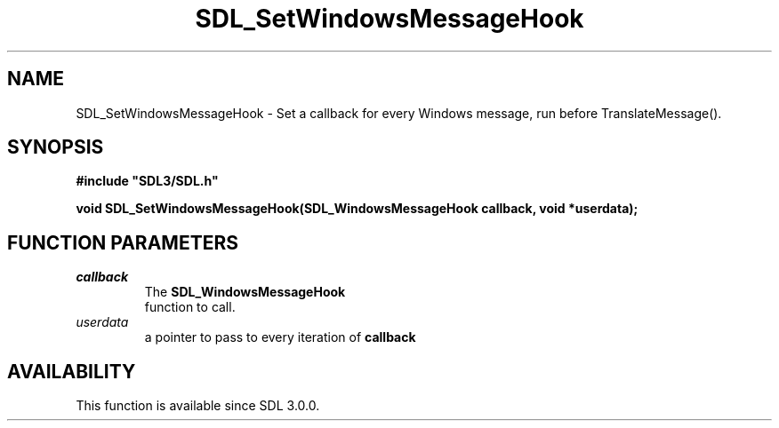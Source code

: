 .\" This manpage content is licensed under Creative Commons
.\"  Attribution 4.0 International (CC BY 4.0)
.\"   https://creativecommons.org/licenses/by/4.0/
.\" This manpage was generated from SDL's wiki page for SDL_SetWindowsMessageHook:
.\"   https://wiki.libsdl.org/SDL_SetWindowsMessageHook
.\" Generated with SDL/build-scripts/wikiheaders.pl
.\"  revision 60dcaff7eb25a01c9c87a5fed335b29a5625b95b
.\" Please report issues in this manpage's content at:
.\"   https://github.com/libsdl-org/sdlwiki/issues/new
.\" Please report issues in the generation of this manpage from the wiki at:
.\"   https://github.com/libsdl-org/SDL/issues/new?title=Misgenerated%20manpage%20for%20SDL_SetWindowsMessageHook
.\" SDL can be found at https://libsdl.org/
.de URL
\$2 \(laURL: \$1 \(ra\$3
..
.if \n[.g] .mso www.tmac
.TH SDL_SetWindowsMessageHook 3 "SDL 3.0.0" "SDL" "SDL3 FUNCTIONS"
.SH NAME
SDL_SetWindowsMessageHook \- Set a callback for every Windows message, run before TranslateMessage()\[char46]
.SH SYNOPSIS
.nf
.B #include \(dqSDL3/SDL.h\(dq
.PP
.BI "void SDL_SetWindowsMessageHook(SDL_WindowsMessageHook callback, void *userdata);
.fi
.SH FUNCTION PARAMETERS
.TP
.I callback
The 
.BR SDL_WindowsMessageHook
 function to call\[char46]
.TP
.I userdata
a pointer to pass to every iteration of
.BR callback

.SH AVAILABILITY
This function is available since SDL 3\[char46]0\[char46]0\[char46]

